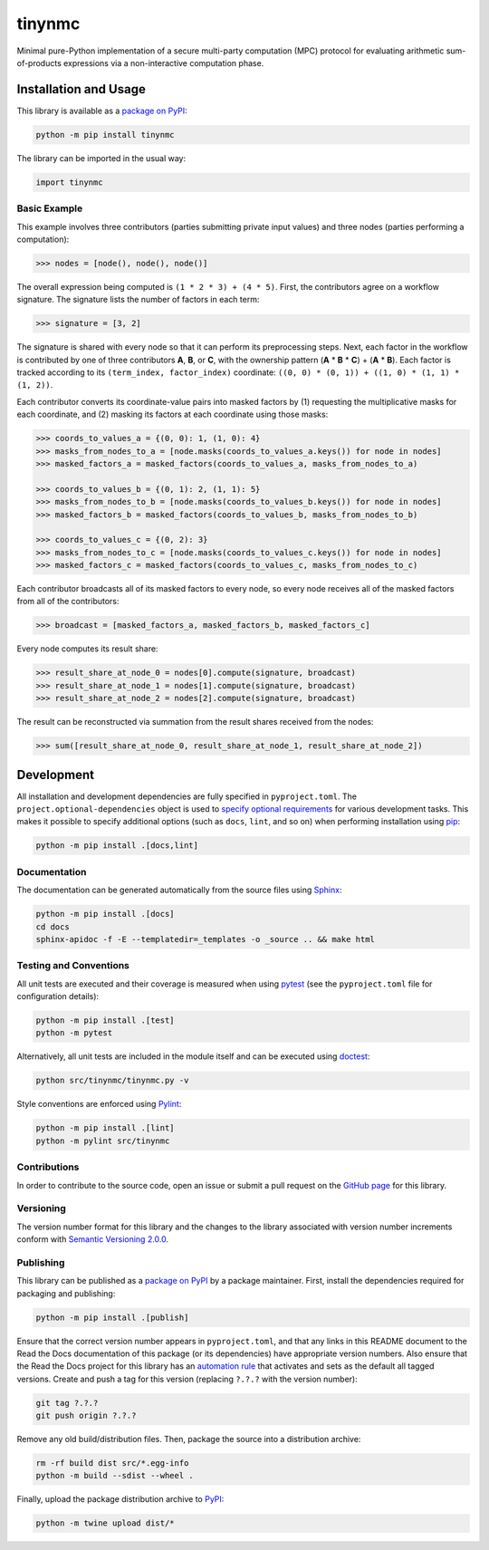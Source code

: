 =======
tinynmc
=======

Minimal pure-Python implementation of a secure multi-party computation (MPC) protocol for evaluating arithmetic sum-of-products expressions via a non-interactive computation phase.

|pypi| |readthedocs|

.. |pypi| image:: https://badge.fury.io/py/tinynmc.svg
   :target: https://badge.fury.io/py/tinynmc
   :alt: PyPI version and link.

.. |readthedocs| image:: https://readthedocs.org/projects/tinynmc/badge/?version=latest
   :target: https://tinynmc.readthedocs.io/en/latest/?badge=latest
   :alt: Read the Docs documentation status.

Installation and Usage
----------------------

This library is available as a `package on PyPI <https://pypi.org/project/tinynmc>`__:

.. code-block:: bash

    python -m pip install tinynmc

The library can be imported in the usual way:

.. code-block:: python

    import tinynmc

Basic Example
^^^^^^^^^^^^^

This example involves three contributors (parties submitting private input values) and three nodes (parties performing a computation):

.. code-block:: python

    >>> nodes = [node(), node(), node()]

The overall expression being computed is ``(1 * 2 * 3) + (4 * 5)``. First, the contributors agree on a workflow signature. The signature lists the number of factors in each term:

.. code-block:: python

    >>> signature = [3, 2]

The signature is shared with every node so that it can perform its preprocessing steps. Next, each factor in the workflow is contributed by one of three contributors **A**, **B**, or **C**, with the ownership pattern (**A** * **B** * **C**) + (**A** * **B**). Each factor is tracked according to its ``(term_index, factor_index)`` coordinate: ``((0, 0) * (0, 1)) + ((1, 0) * (1, 1) * (1, 2))``.

Each contributor converts its coordinate-value pairs into masked factors by (1) requesting the multiplicative masks for each coordinate, and (2) masking its factors at each coordinate using those masks:

.. code-block:: python

    >>> coords_to_values_a = {(0, 0): 1, (1, 0): 4}
    >>> masks_from_nodes_to_a = [node.masks(coords_to_values_a.keys()) for node in nodes]
    >>> masked_factors_a = masked_factors(coords_to_values_a, masks_from_nodes_to_a)

    >>> coords_to_values_b = {(0, 1): 2, (1, 1): 5}
    >>> masks_from_nodes_to_b = [node.masks(coords_to_values_b.keys()) for node in nodes]
    >>> masked_factors_b = masked_factors(coords_to_values_b, masks_from_nodes_to_b)

    >>> coords_to_values_c = {(0, 2): 3}
    >>> masks_from_nodes_to_c = [node.masks(coords_to_values_c.keys()) for node in nodes]
    >>> masked_factors_c = masked_factors(coords_to_values_c, masks_from_nodes_to_c)

Each contributor broadcasts all of its masked factors to every node, so every node receives all of the masked factors from all of the contributors:

.. code-block:: python

    >>> broadcast = [masked_factors_a, masked_factors_b, masked_factors_c]

Every node computes its result share:

.. code-block:: python

    >>> result_share_at_node_0 = nodes[0].compute(signature, broadcast)
    >>> result_share_at_node_1 = nodes[1].compute(signature, broadcast)
    >>> result_share_at_node_2 = nodes[2].compute(signature, broadcast)

The result can be reconstructed via summation from the result shares received from the nodes:

.. code-block:: python

    >>> sum([result_share_at_node_0, result_share_at_node_1, result_share_at_node_2])

Development
-----------
All installation and development dependencies are fully specified in ``pyproject.toml``. The ``project.optional-dependencies`` object is used to `specify optional requirements <https://peps.python.org/pep-0621>`__ for various development tasks. This makes it possible to specify additional options (such as ``docs``, ``lint``, and so on) when performing installation using `pip <https://pypi.org/project/pip>`__:

.. code-block:: bash

    python -m pip install .[docs,lint]

Documentation
^^^^^^^^^^^^^
The documentation can be generated automatically from the source files using `Sphinx <https://www.sphinx-doc.org>`__:

.. code-block:: bash

    python -m pip install .[docs]
    cd docs
    sphinx-apidoc -f -E --templatedir=_templates -o _source .. && make html

Testing and Conventions
^^^^^^^^^^^^^^^^^^^^^^^
All unit tests are executed and their coverage is measured when using `pytest <https://docs.pytest.org>`__ (see the ``pyproject.toml`` file for configuration details):

.. code-block:: bash

    python -m pip install .[test]
    python -m pytest

Alternatively, all unit tests are included in the module itself and can be executed using `doctest <https://docs.python.org/3/library/doctest.html>`__:

.. code-block:: bash

    python src/tinynmc/tinynmc.py -v

Style conventions are enforced using `Pylint <https://pylint.readthedocs.io>`__:

.. code-block:: bash

    python -m pip install .[lint]
    python -m pylint src/tinynmc

Contributions
^^^^^^^^^^^^^
In order to contribute to the source code, open an issue or submit a pull request on the `GitHub page <https://github.com/nillion-oss/tinynmc>`__ for this library.

Versioning
^^^^^^^^^^
The version number format for this library and the changes to the library associated with version number increments conform with `Semantic Versioning 2.0.0 <https://semver.org/#semantic-versioning-200>`__.

Publishing
^^^^^^^^^^
This library can be published as a `package on PyPI <https://pypi.org/project/tinynmc>`__ by a package maintainer. First, install the dependencies required for packaging and publishing:

.. code-block:: bash

    python -m pip install .[publish]

Ensure that the correct version number appears in ``pyproject.toml``, and that any links in this README document to the Read the Docs documentation of this package (or its dependencies) have appropriate version numbers. Also ensure that the Read the Docs project for this library has an `automation rule <https://docs.readthedocs.io/en/stable/automation-rules.html>`__ that activates and sets as the default all tagged versions. Create and push a tag for this version (replacing ``?.?.?`` with the version number):

.. code-block:: bash

    git tag ?.?.?
    git push origin ?.?.?

Remove any old build/distribution files. Then, package the source into a distribution archive:

.. code-block:: bash

    rm -rf build dist src/*.egg-info
    python -m build --sdist --wheel .

Finally, upload the package distribution archive to `PyPI <https://pypi.org>`__:

.. code-block:: bash

    python -m twine upload dist/*
